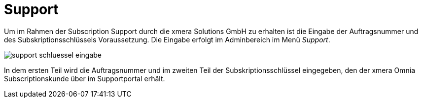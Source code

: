 = Support
:doctype: article
:icons: font
:imagesdir: ../images/
:web-xmera: https://docs.xmera.de

Um im Rahmen der Subscription Support durch die xmera Solutions GmbH zu erhalten ist die Eingabe der Auftragsnummer und des Subskriptionsschlüssels Voraussetzung. Die Eingabe erfolgt im Adminbereich im Menü _Support_.

image:adminhandbuch/support_schluessel_eingabe.png[]

In dem ersten Teil wird die Auftragsnummer und im zweiten Teil der Subskriptionsschlüssel eingegeben, den der xmera Omnia Subscriptionskunde über im Supportportal erhält.

